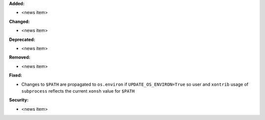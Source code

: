 **Added:**

* <news item>

**Changed:**

* <news item>

**Deprecated:**

* <news item>

**Removed:**

* <news item>

**Fixed:**

* Changes to ``$PATH`` are propagated to ``os.environ`` if
  ``UPDATE_OS_ENVIRON=True`` so user and ``xontrib`` usage of ``subprocess``
  reflects the current ``xonsh`` value for ``$PATH``

**Security:**

* <news item>
